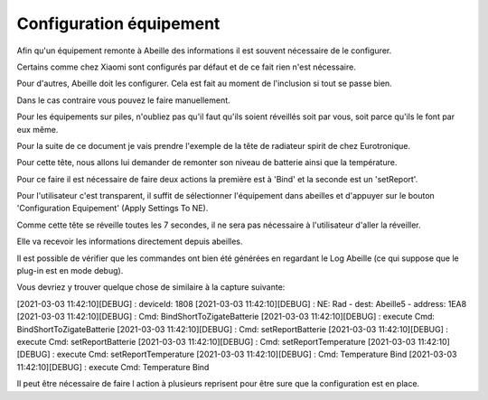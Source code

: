Configuration équipement
========================

Afin qu'un équipement remonte à Abeille des informations il est souvent nécessaire de le configurer.

Certains comme chez Xiaomi sont configurés par défaut et de ce fait rien n'est nécessaire.

Pour d'autres, Abeille doit les configurer. Cela est fait au moment de l'inclusion si tout se passe bien.

Dans le cas contraire vous pouvez le faire manuellement.

Pour les équipements sur piles, n'oubliez pas qu'il faut qu'ils soient réveillés soit par vous, soit parce qu'ils le font par eux même.

Pour la suite de ce document je vais prendre l'exemple de la tête de radiateur spirit de chez Eurotronique.

Pour cette tête, nous allons lui demander de remonter son niveau de batterie ainsi que la température.

Pour ce faire il est nécessaire de faire deux actions la première est à 'Bind' et la seconde est un 'setReport'.

Pour l'utilisateur c'est transparent, il suffit de sélectionner l'équipement dans abeilles et d'appuyer sur le bouton 'Configuration Equipement' (Apply Settings To NE).

Comme cette tête se réveille toutes les 7 secondes, il ne sera pas nécessaire à l'utilisateur d'aller la réveiller.

Elle va recevoir les informations directement depuis abeilles.

Il est possible de vérifier que les commandes ont bien été générées en regardant le Log Abeille (ce qui suppose que le plug-in est en mode debug).

Vous devriez y trouver quelque chose de similaire à la capture suivante:


[2021-03-03 11:42:10][DEBUG] : deviceId: 1808
[2021-03-03 11:42:10][DEBUG] : NE: Rad - dest: Abeille5 - address: 1EA8
[2021-03-03 11:42:10][DEBUG] : Cmd: BindShortToZigateBatterie
[2021-03-03 11:42:10][DEBUG] :      execute Cmd: BindShortToZigateBatterie
[2021-03-03 11:42:10][DEBUG] : Cmd: setReportBatterie
[2021-03-03 11:42:10][DEBUG] :      execute Cmd: setReportBatterie
[2021-03-03 11:42:10][DEBUG] : Cmd: setReportTemperature
[2021-03-03 11:42:10][DEBUG] :      execute Cmd: setReportTemperature
[2021-03-03 11:42:10][DEBUG] : Cmd: Temperature Bind
[2021-03-03 11:42:10][DEBUG] :      execute Cmd: Temperature Bind


Il peut être nécessaire de faire l action à plusieurs reprisent pour être sure que la configuration est en place.
